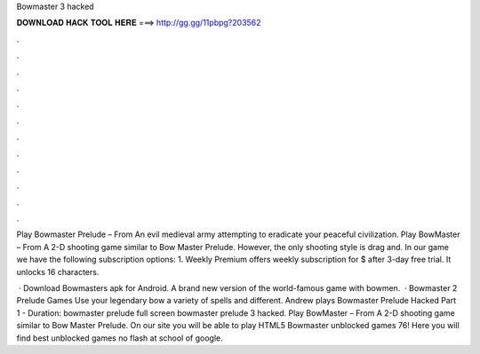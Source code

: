 Bowmaster 3 hacked



𝐃𝐎𝐖𝐍𝐋𝐎𝐀𝐃 𝐇𝐀𝐂𝐊 𝐓𝐎𝐎𝐋 𝐇𝐄𝐑𝐄 ===> http://gg.gg/11pbpg?203562



.



.



.



.



.



.



.



.



.



.



.



.

Play Bowmaster Prelude – From  An evil medieval army attempting to eradicate your peaceful civilization. Play BowMaster – From  A 2-D shooting game similar to Bow Master Prelude. However, the only shooting style is drag and. In our game we have the following subscription options: 1. Weekly Premium offers weekly subscription for $ after 3-day free trial. It unlocks 16 characters.

 · Download Bowmasters apk for Android. A brand new version of the world-famous game with bowmen.  · Bowmaster 2 Prelude Games Use your legendary bow a variety of spells and different. Andrew plays Bowmaster Prelude Hacked Part 1 - Duration: bowmaster prelude full screen bowmaster prelude 3 hacked. Play BowMaster – From  A 2-D shooting game similar to Bow Master Prelude. On our site you will be able to play HTML5 Bowmaster unblocked games 76! Here you will find best unblocked games no flash at school of google.
